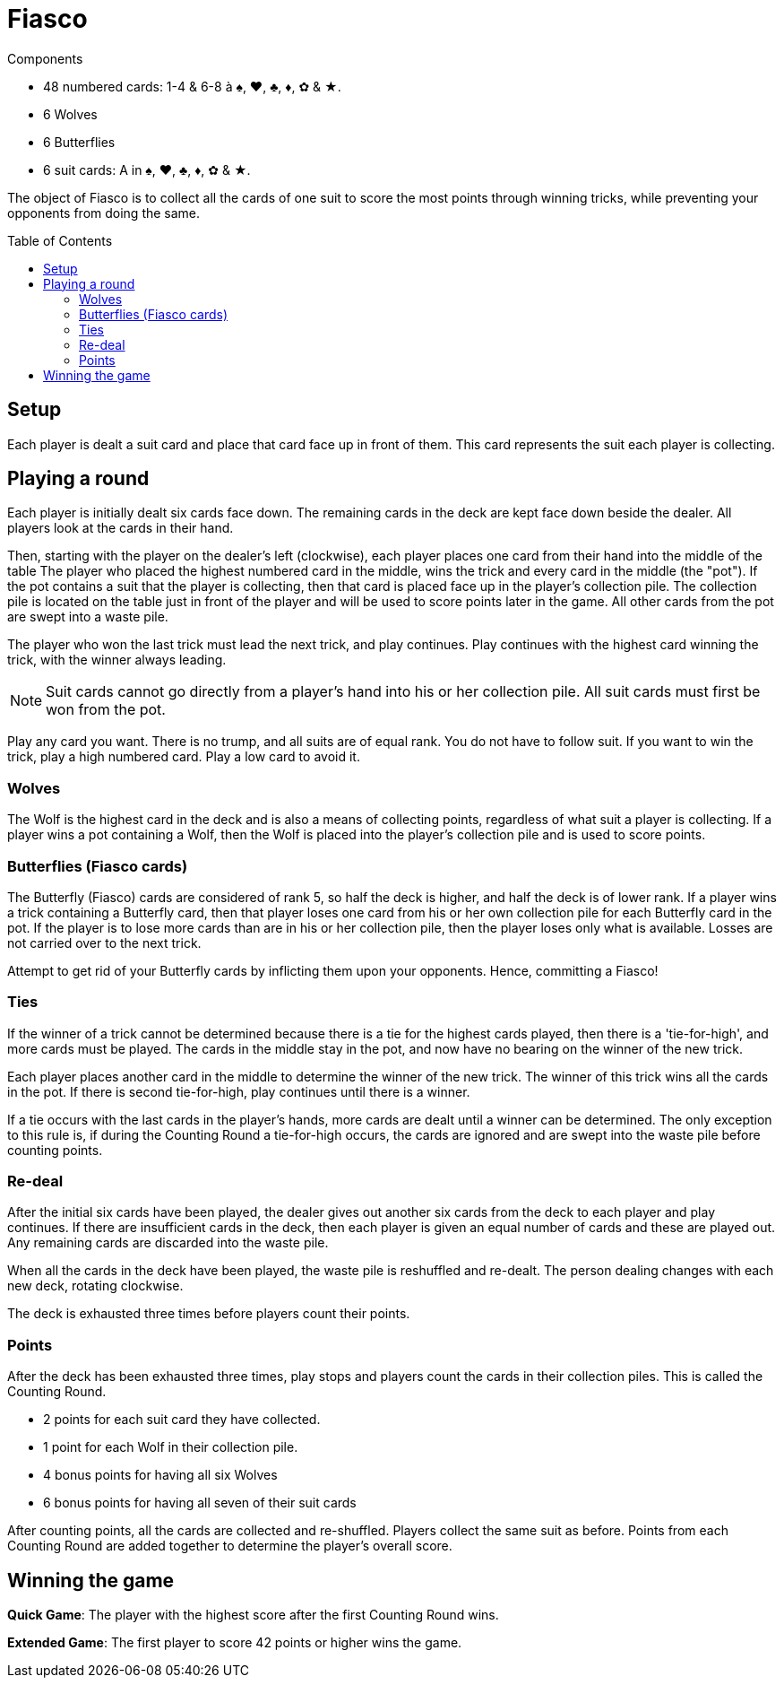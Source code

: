 = Fiasco
:toc: preamble
:toclevels: 4
:icons: font

[.ssd-components]
.Components
****
* 48 numbered cards: 1-4 & 6-8 à ♠, ♥, ♣, ♦, ✿ & ★.
* 6 Wolves
* 6 Butterflies
* 6 suit cards: A in ♠, ♥, ♣, ♦, ✿ & ★.
****

The object of Fiasco is to collect all the cards of one suit to score the most points through winning tricks, while preventing your opponents from doing the same.


== Setup

Each player is dealt a suit card and place that card face up in front of them.
This card represents the suit each player is collecting.


== Playing a round

Each player is initially dealt six cards face down.
The remaining cards in the deck are kept face down beside the dealer.
All players look at the cards in their hand.

Then, starting with the player on the dealer's left (clockwise), each player places one card from their hand into the middle of the table
The player who placed the highest numbered card in the middle, wins the trick and every card in the middle (the "pot").
If the pot contains a suit that the player is collecting, then that card is placed face up in the player's collection pile.
The collection pile is located on the table just in front of the player and will be used to score points later in the game.
All other cards from the pot are swept into a waste pile.

The player who won the last trick must lead the next trick, and play continues.
Play continues with the highest card winning the trick, with the winner always leading.

NOTE: Suit cards cannot go directly from a player's hand into his or her collection pile.
All suit cards must first be won from the pot.

Play any card you want.
There is no trump, and all suits are of equal rank.
You do not have to follow suit.
If you want to win the trick, play a high numbered card.
Play a low card to avoid it.


=== Wolves

The Wolf is the highest card in the deck and is also a means of collecting points, regardless of what suit a player is collecting.
If a player wins a pot containing a Wolf, then the Wolf is placed into the player's collection pile and is used to score points.


=== Butterflies (Fiasco cards)

The Butterfly (Fiasco) cards are considered of rank 5, so half the deck is higher, and half the deck is of lower rank.
If a player wins a trick containing a Butterfly card, then that player loses one card from his or her own collection pile for each Butterfly card in the pot.
If the player is to lose more cards than are in his or her collection pile, then the player loses only what is available.
Losses are not carried over to the next trick.

Attempt to get rid of your Butterfly cards by inflicting them upon your opponents.
Hence, committing a Fiasco!


=== Ties

If the winner of a trick cannot be determined because there is a tie for the highest cards played, then there is a 'tie-for-high', and more cards must be played.
The cards in the middle stay in the pot, and now have no bearing on the winner of the new trick.

Each player places another card in the middle to determine the winner of the new trick.
The winner of this trick wins all the cards in the pot.
If there is second tie-for-high, play continues until there is a winner.

If a tie occurs with the last cards in the player's hands, more cards are dealt until a winner can be determined.
The only exception to this rule is, if during the Counting Round a tie-for-high occurs, the cards are ignored and are swept into the waste pile before counting points.


=== Re-deal

After the initial six cards have been played, the dealer gives out another six cards from the deck to each player and play continues.
If there are insufficient cards in the deck, then each player is given an equal number of cards and these are played out.
Any remaining cards are discarded into the waste pile.

When all the cards in the deck have been played, the waste pile is reshuffled and re-dealt.
The person dealing changes with each new deck, rotating clockwise.

The deck is exhausted three times before players count their points.


=== Points

After the deck has been exhausted three times, play stops and players count the cards in their collection piles.
This is called the Counting Round.

* 2 points for each suit card they have collected.
* 1 point for each Wolf in their collection pile.
* 4 bonus points for having all six Wolves
* 6 bonus points for having all seven of their suit cards

After counting points, all the cards are collected and re-shuffled.
Players collect the same suit as before.
Points from each Counting Round are added together to determine the player's overall score.


== Winning the game

*Quick Game*: The player with the highest score after the first Counting Round wins.

*Extended Game*: The first player to score 42 points or higher wins the game.

